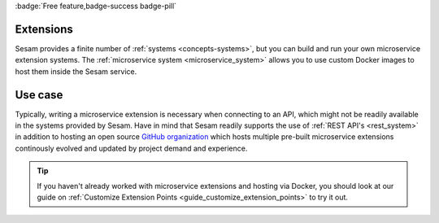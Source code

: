 .. _extensions-feature:

:badge:`Free feature,badge-success badge-pill`

Extensions
==========

Sesam provides a finite number of :ref:`systems <concepts-systems>`, but you can build and run your own microservice extension systems. The :ref:`microservice system <microservice_system>` allows you to use custom Docker images to host them inside the Sesam service.

Use case
========

Typically, writing a microservice extension is necessary when connecting to an API, which might not be readily available in the systems provided by Sesam. Have in mind that Sesam readily supports the use of :ref:`REST API's <rest_system>` in addition to hosting an open source `GitHub organization <https://github.com/sesam-community/>`_ which hosts multiple pre-built microservice extensions continously evolved and updated by project demand and experience.

.. tip::

    If you haven't already worked with microservice extensions and hosting via Docker, you should look at our guide on :ref:`Customize Extension Points <guide_customize_extension_points>` to try it out.
